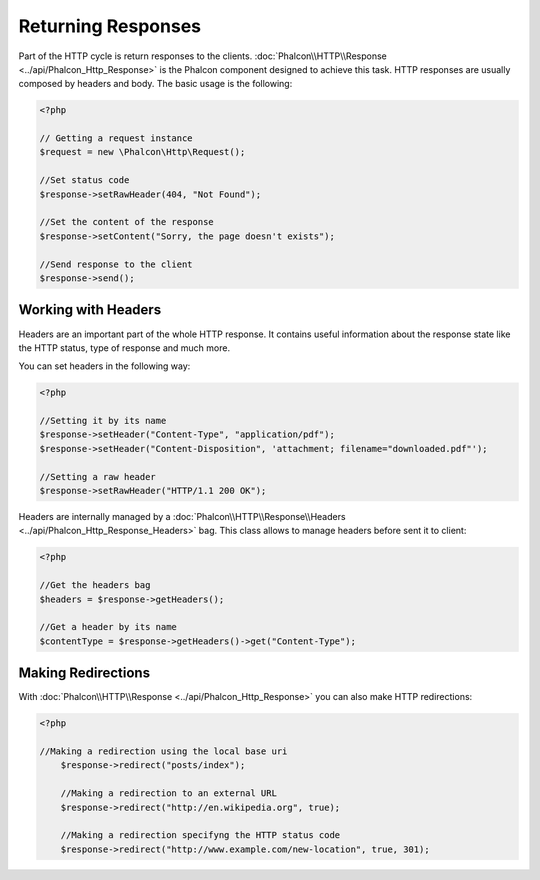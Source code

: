 Returning Responses
===================

Part of the HTTP cycle is return responses to the clients. :doc:`Phalcon\\HTTP\\Response <../api/Phalcon_Http_Response>` is the Phalcon component designed to achieve this task.
HTTP responses are usually composed by headers and body. The basic usage is the following:

.. code-block:: php

    <?php

    // Getting a request instance
    $request = new \Phalcon\Http\Request();

    //Set status code
    $response->setRawHeader(404, "Not Found");

    //Set the content of the response
    $response->setContent("Sorry, the page doesn't exists");

    //Send response to the client
    $response->send();

Working with Headers
--------------------
Headers are an important part of the whole HTTP response. It contains useful information about the response state like the HTTP status, type of response and much more.

You can set headers in the following way:

.. code-block:: php

    <?php

    //Setting it by its name
    $response->setHeader("Content-Type", "application/pdf");
    $response->setHeader("Content-Disposition", 'attachment; filename="downloaded.pdf"');

    //Setting a raw header
    $response->setRawHeader("HTTP/1.1 200 OK");

Headers are internally managed by a :doc:`Phalcon\\HTTP\\Response\\Headers <../api/Phalcon_Http_Response_Headers>` bag. This class allows to manage headers before sent it to client:

.. code-block:: php

    <?php

    //Get the headers bag
    $headers = $response->getHeaders();

    //Get a header by its name
    $contentType = $response->getHeaders()->get("Content-Type");



Making Redirections
-------------------
With :doc:`Phalcon\\HTTP\\Response <../api/Phalcon_Http_Response>` you can also make HTTP redirections:

.. code-block:: php

    <?php

    //Making a redirection using the local base uri
	$response->redirect("posts/index");

	//Making a redirection to an external URL
	$response->redirect("http://en.wikipedia.org", true);

	//Making a redirection specifyng the HTTP status code
	$response->redirect("http://www.example.com/new-location", true, 301);


